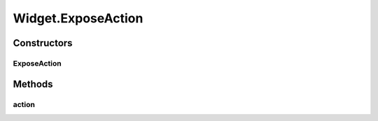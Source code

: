 .. java:import:: java.awt Color

.. java:import:: javax.swing JOptionPane

.. java:import:: javax.swing SwingUtilities

.. java:import:: ca.nengo.model Network

.. java:import:: ca.nengo.ui.lib Style.NengoStyle

.. java:import:: ca.nengo.ui.lib.actions ActionException

.. java:import:: ca.nengo.ui.lib.actions ReversableAction

.. java:import:: ca.nengo.ui.lib.actions StandardAction

.. java:import:: ca.nengo.ui.lib.actions UserCancelledException

.. java:import:: ca.nengo.ui.lib.util UIEnvironment

.. java:import:: ca.nengo.ui.lib.util UserMessages

.. java:import:: ca.nengo.ui.lib.util.menus AbstractMenuBuilder

.. java:import:: ca.nengo.ui.lib.util.menus PopupMenuBuilder

.. java:import:: ca.nengo.ui.models UINeoModel

.. java:import:: ca.nengo.ui.models UINeoNode

.. java:import:: ca.nengo.ui.models.nodes UINetwork

.. java:import:: ca.nengo.ui.models.tooltips TooltipBuilder

.. java:import:: edu.umd.cs.piccolo.nodes PText

Widget.ExposeAction
===================

.. java:package:: ca.nengo.ui.models.nodes.widgets
   :noindex:

.. java:type::  class ExposeAction extends StandardAction
   :outertype: Widget

Constructors
------------
ExposeAction
^^^^^^^^^^^^

.. java:constructor:: public ExposeAction()
   :outertype: Widget.ExposeAction

Methods
-------
action
^^^^^^

.. java:method:: @Override protected void action() throws ActionException
   :outertype: Widget.ExposeAction

